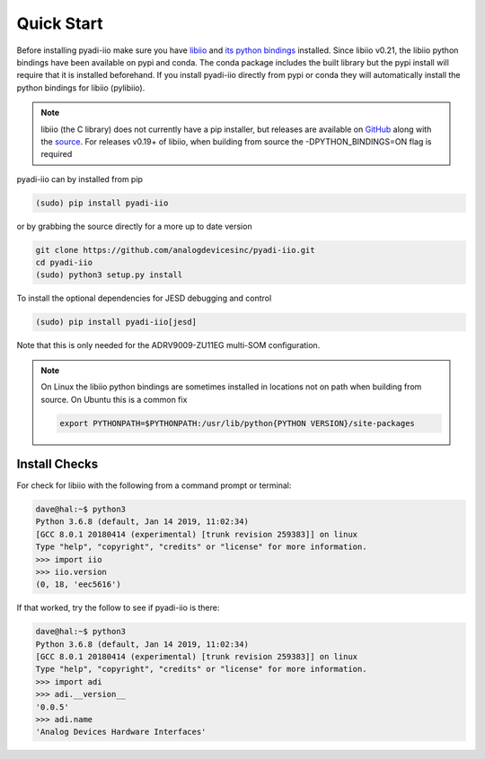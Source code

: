 Quick Start
===============

Before installing pyadi-iio make sure you have `libiio <https://github.com/analogdevicesinc/libiio>`_ and `its python bindings <https://github.com/analogdevicesinc/libiio/blob/master/bindings/python/iio.py>`_ installed. Since libiio v0.21, the libiio python bindings have been available on pypi and conda. The conda package includes the built library but the pypi install will require that it is installed beforehand. If you install pyadi-iio directly from pypi or conda they will automatically install the python bindings for libiio (pylibiio).

.. note::

  libiio (the C library) does not currently have a pip installer, but releases are available on `GitHub <https://github.com/analogdevicesinc/libiio/releases>`_ along with the `source <https://github.com/analogdevicesinc/libiio>`_.
  For releases v0.19+ of libiio, when building from source the -DPYTHON_BINDINGS=ON flag is required

pyadi-iio can by installed from pip

.. code-block:: bash

  (sudo) pip install pyadi-iio

or by grabbing the source directly for a more up to date version

.. code-block:: bash

  git clone https://github.com/analogdevicesinc/pyadi-iio.git
  cd pyadi-iio
  (sudo) python3 setup.py install

To install the optional dependencies for JESD debugging and control

.. code-block:: bash

  (sudo) pip install pyadi-iio[jesd]

Note that this is only needed for the ADRV9009-ZU11EG multi-SOM configuration.

.. note::

  On Linux the libiio python bindings are sometimes installed in locations not on path when building from source. On Ubuntu this is a common fix

  .. code-block:: bash

    export PYTHONPATH=$PYTHONPATH:/usr/lib/python{PYTHON VERSION}/site-packages

Install Checks
--------------

For check for libiio with the following from a command prompt or terminal:

.. code-block:: bash

  dave@hal:~$ python3
  Python 3.6.8 (default, Jan 14 2019, 11:02:34)
  [GCC 8.0.1 20180414 (experimental) [trunk revision 259383]] on linux
  Type "help", "copyright", "credits" or "license" for more information.
  >>> import iio
  >>> iio.version
  (0, 18, 'eec5616')


If that worked, try the follow to see if pyadi-iio is there:

.. code-block:: bash

  dave@hal:~$ python3
  Python 3.6.8 (default, Jan 14 2019, 11:02:34)
  [GCC 8.0.1 20180414 (experimental) [trunk revision 259383]] on linux
  Type "help", "copyright", "credits" or "license" for more information.
  >>> import adi
  >>> adi.__version__
  '0.0.5'
  >>> adi.name
  'Analog Devices Hardware Interfaces'
